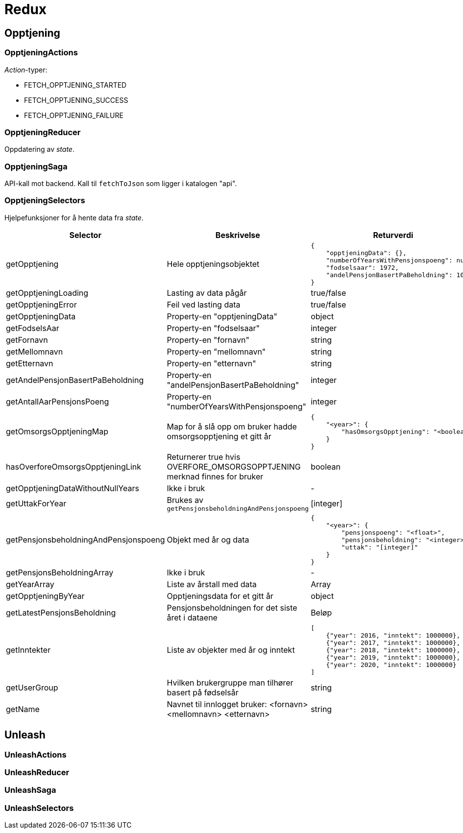 = Redux

[#_opptjening]
== Opptjening

=== OpptjeningActions

_Action_-typer:
[square]
* FETCH_OPPTJENING_STARTED
* FETCH_OPPTJENING_SUCCESS
* FETCH_OPPTJENING_FAILURE

=== OpptjeningReducer

Oppdatering av _state_.

=== OpptjeningSaga

API-kall mot backend. Kall til `fetchToJson` som ligger i katalogen "api".

=== OpptjeningSelectors

Hjelpefunksjoner for å hente data fra _state_.

|===
| Selector | Beskrivelse | Returverdi

| getOpptjening
| Hele opptjeningsobjektet
a|
[source,json]
----
{
    "opptjeningData": {},
    "numberOfYearsWithPensjonspoeng": null,
    "fodselsaar": 1972,
    "andelPensjonBasertPaBeholdning": 10
}
----

| getOpptjeningLoading
| Lasting av data pågår
| true/false

| getOpptjeningError
| Feil ved lasting data
| true/false

| getOpptjeningData
| Property-en "opptjeningData"
| object

| getFodselsAar
| Property-en "fodselsaar"
| integer

| getFornavn
| Property-en "fornavn"
| string

| getMellomnavn
| Property-en "mellomnavn"
| string

| getEtternavn
| Property-en "etternavn"
| string

| getAndelPensjonBasertPaBeholdning
| Property-en "andelPensjonBasertPaBeholdning"
| integer

| getAntallAarPensjonsPoeng
| Property-en "numberOfYearsWithPensjonspoeng"
| integer

| getOmsorgsOpptjeningMap
| Map for å slå opp om bruker hadde omsorgsopptjening et gitt år
a|
[source,json]
----
{
    "<year>": {
        "hasOmsorgsOpptjening": "<boolean>"
    }
}
----

| hasOverforeOmsorgsOpptjeningLink
| Returnerer true hvis OVERFORE_OMSORGSOPPTJENING merknad finnes for bruker
| boolean

| getOpptjeningDataWithoutNullYears
| Ikke i bruk
| -

| getUttakForYear
| Brukes av `getPensjonsbeholdningAndPensjonspoeng`
| [integer]

| getPensjonsbeholdningAndPensjonspoeng
| Objekt med år og data
a|
[source,json]
----
{
    "<year>": {
        "pensjonspoeng": "<float>",
        "pensjonsbeholdning": "<integer>",
        "uttak": "[integer]"
    }
}
----

| getPensjonsBeholdningArray
| Ikke i bruk
| -

| getYearArray
| Liste av årstall med data
| Array

| getOpptjeningByYear
| Opptjeningsdata for et gitt år
| object

| getLatestPensjonsBeholdning
| Pensjonsbeholdningen for det siste året i dataene
| Beløp

| getInntekter
| Liste av objekter med år og inntekt
a|
[source, json]
----
[
    {"year": 2016, "inntekt": 1000000},
    {"year": 2017, "inntekt": 1000000},
    {"year": 2018, "inntekt": 1000000},
    {"year": 2019, "inntekt": 1000000},
    {"year": 2020, "inntekt": 1000000}
]
----

| getUserGroup
| Hvilken brukergruppe man tilhører basert på fødselsår
| string

| getName
| Navnet til innlogget bruker: <fornavn> <mellomnavn> <etternavn>
| string

|===

[#_unleash]
== Unleash

=== UnleashActions

=== UnleashReducer

=== UnleashSaga

=== UnleashSelectors
